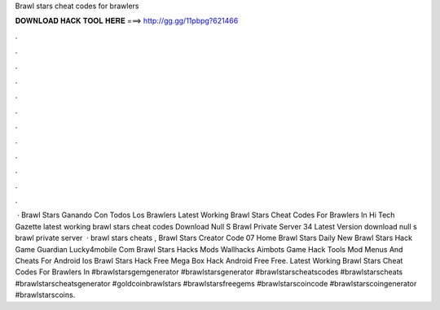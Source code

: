 Brawl stars cheat codes for brawlers

𝐃𝐎𝐖𝐍𝐋𝐎𝐀𝐃 𝐇𝐀𝐂𝐊 𝐓𝐎𝐎𝐋 𝐇𝐄𝐑𝐄 ===> http://gg.gg/11pbpg?621466

.

.

.

.

.

.

.

.

.

.

.

.

 · Brawl Stars Ganando Con Todos Los Brawlers Latest Working Brawl Stars Cheat Codes For Brawlers In Hi Tech Gazette latest working brawl stars cheat codes Download Null S Brawl Private Server 34 Latest Version download null s brawl private server   · brawl stars cheats , Brawl Stars Creator Code 07 Home Brawl Stars Daily New Brawl Stars Hack Game Guardian Lucky4mobile Com Brawl Stars Hacks Mods Wallhacks Aimbots Game Hack Tools Mod Menus And Cheats For Android Ios Brawl Stars Hack Free Mega Box Hack Android Free Free. Latest Working Brawl Stars Cheat Codes For Brawlers In #brawlstarsgemgenerator #brawlstarsgenerator #brawlstarscheatscodes #brawlstarscheats #brawlstarscheatsgenerator #goldcoinbrawlstars #brawlstarsfreegems #brawlstarscoincode #brawlstarscoingenerator #brawlstarscoins.